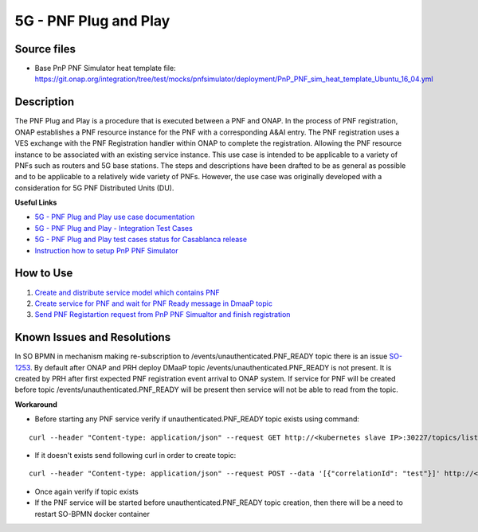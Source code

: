 .. This work is licensed under a Creative Commons Attribution 4.0
   International License. http://creativecommons.org/licenses/by/4.0
   
.. _docs_5g_pnf_pnp:

5G - PNF Plug and Play
----------------------

Source files
~~~~~~~~~~~~

- Base PnP PNF Simulator heat template file: https://git.onap.org/integration/tree/test/mocks/pnfsimulator/deployment/PnP_PNF_sim_heat_template_Ubuntu_16_04.yml

Description
~~~~~~~~~~~

The PNF Plug and Play is a procedure that is executed between a PNF and ONAP. In the process of PNF registration, ONAP establishes a PNF resource instance for the PNF with a corresponding A&AI entry. The PNF registration uses a VES exchange with the PNF Registration handler within ONAP to complete the registration. Allowing the PNF resource instance to be associated with an existing service instance. This use case is intended to be applicable to a variety of PNFs such as routers and 5G base stations. The steps and descriptions have been drafted to be as general as possible and to be applicable to a relatively wide variety of PNFs. However, the use case was originally developed with a consideration for 5G PNF Distributed Units (DU).

**Useful Links**

- `5G - PNF Plug and Play use case documentation <https://wiki.onap.org/display/DW/5G+-+PNF+Plug+and+Play>`_
- `5G - PNF Plug and Play - Integration Test Cases <https://wiki.onap.org/display/DW/5G+-+PNF+PnP+-+Integration+Test+Cases>`_
- `5G - PNF Plug and Play test cases status for Casablanca release <https://wiki.onap.org/display/DW/5G+-+PNF+PnP+-+Test+Status>`_
- `Instruction how to setup PnP PNF Simulator <https://wiki.onap.org/display/DW/PnP+PNF+Simulator>`_

How to Use
~~~~~~~~~~

1) `Create and distribute service model which contains PNF <https://wiki.onap.org/display/DW/5G+-+PNF+PnP+-+Integration+Test+Cases#id-5G-PNFPnP-IntegrationTestCases-CreateanddistributeservicewhichcontainsPNF>`_
2) `Create service for PNF and wait for PNF Ready message in DmaaP topic <https://wiki.onap.org/display/DW/5G+-+PNF+PnP+-+Integration+Test+Cases#id-5G-PNFPnP-IntegrationTestCases-PNFReady>`_
3) `Send PNF Registartion request from PnP PNF Simualtor and finish registration <https://wiki.onap.org/display/DW/5G+-+PNF+PnP+-+Integration+Test+Cases#id-5G-PNFPnP-IntegrationTestCases-PNFregistrationacceptingwhenAAIentrycreatedinadvance>`_


Known Issues and Resolutions
~~~~~~~~~~~~~~~~~~~~~~~~~~~~

In SO BPMN in mechanism making re-subscription to /events/unauthenticated.PNF_READY topic there is an issue `SO-1253 <https://jira.onap.org/projects/SO/issues/SO-1253>`_.
By default after ONAP and PRH deploy DMaaP topic /events/unauthenticated.PNF_READY is not present.
It is created by PRH after first expected PNF registration event arrival to ONAP system.
If service for PNF will be created before topic /events/unauthenticated.PNF_READY will be present then service will not be able to read from the topic.


**Workaround**

- Before starting any PNF service verify if unauthenticated.PNF_READY topic exists using command:

::

   curl --header "Content-type: application/json" --request GET http://<kubernetes slave IP>:30227/topics/listAll

- If it doesn't exists send following curl in order to create topic:

::

   curl --header "Content-type: application/json" --request POST --data '[{"correlationId": "test"}]' http://<kubernetes slave IP>:30227/events/unauthenticated.PNF_READY

- Once again verify if topic exists
- If the PNF service will be started before unauthenticated.PNF_READY topic creation, then there will be a need to restart SO-BPMN docker container


